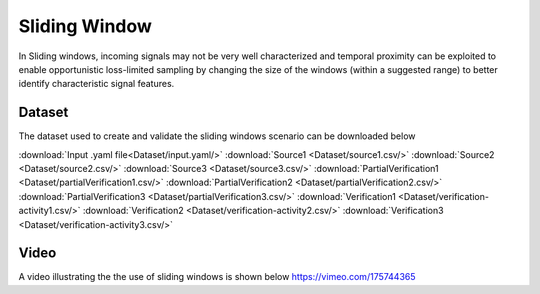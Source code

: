 .. _sliding window:

Sliding Window
=====================
In Sliding windows, incoming signals may not be very well characterized and temporal proximity can be exploited to enable opportunistic
loss-limited sampling by changing the size of the windows (within a suggested range) to better identify characteristic signal features. 

         
Dataset
-----------------
The dataset used to create and validate the sliding windows scenario can be downloaded below

:download:`Input .yaml file<Dataset/input.yaml/>`
:download:`Source1 <Dataset/source1.csv/>`
:download:`Source2 <Dataset/source2.csv/>`
:download:`Source3 <Dataset/source3.csv/>`
:download:`PartialVerification1 <Dataset/partialVerification1.csv/>`
:download:`PartialVerification2 <Dataset/partialVerification2.csv/>`
:download:`PartialVerification3 <Dataset/partialVerification3.csv/>`
:download:`Verification1 <Dataset/verification-activity1.csv/>`
:download:`Verification2 <Dataset/verification-activity2.csv/>`
:download:`Verification3 <Dataset/verification-activity3.csv/>`


Video
----------------
A video illustrating the the use of sliding windows is shown below
https://vimeo.com/175744365



     


